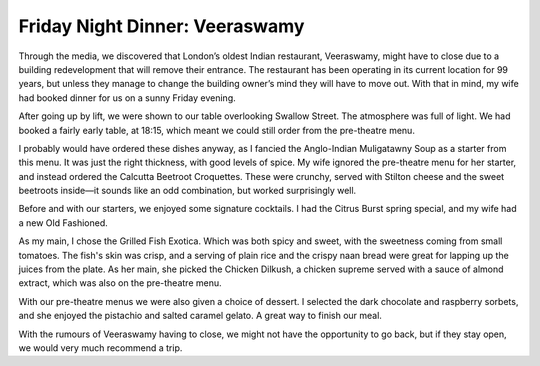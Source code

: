 Friday Night Dinner: Veeraswamy
===============================

.. articleMetaData::
   :Where: 99 Regent Street, W1B 4RS, London
   :Date: 2025-06-20 16:30 Europe/London
   :Tags: blog, fnd
   :Short: veeraswamy
   :URL: https://www.veeraswamy.com/
   :Costs: Starters: £13-20; Mains: £24-£65; Cocktails: £16-£19; Menus: £41/£50/£90
   :Rating: 4.5
   :Author: Derick Rethans

Through the media, we discovered that London’s oldest Indian restaurant,
Veeraswamy, might have to close due to a building redevelopment that will
remove their entrance. The restaurant has been operating in its current
location for 99 years, but unless they manage to change the building owner’s
mind they will have to move out. With that in mind, my wife had booked dinner
for us on a sunny Friday evening.

After going up by lift, we were shown to our table overlooking Swallow Street.
The atmosphere was full of light. We had booked a fairly early table, at
18:15, which meant we could still order from the pre-theatre menu.

I probably would have ordered these dishes anyway, as I fancied the
Anglo-Indian Muligatawny Soup as a starter from this menu. It was just the
right thickness, with good levels of spice. My wife ignored the pre-theatre
menu for her starter, and instead ordered the Calcutta Beetroot Croquettes.
These were crunchy, served with Stilton cheese and the sweet beetroots
inside—it sounds like an odd combination, but worked surprisingly well.

Before and with our starters, we enjoyed some signature cocktails. I had the
Citrus Burst spring special, and my wife had a new Old Fashioned.

As my main, I chose the Grilled Fish Exotica. Which was both spicy and sweet,
with the sweetness coming from small tomatoes. The fish's skin was crisp, and
a serving of plain rice and the crispy naan bread were great for lapping up
the juices from the plate. As her main, she picked the Chicken Dilkush, a
chicken supreme served with a sauce of almond extract, which was also on the
pre-theatre menu.

With our pre-theatre menus we were also given a choice of dessert. I selected
the dark chocolate and raspberry sorbets, and she enjoyed the pistachio and
salted caramel gelato. A great way to finish our meal.

With the rumours of Veeraswamy having to close, we might not have the
opportunity to go back, but if they stay open, we would very much recommend a
trip.


.. carousel::
   :name: veeraswamy
   :directory: https://s3.drck.me/derickrethans-blog-photos.s3.eu-west-2.amazonaws.com/friday-night-dinners/
   :veeraswamy-1: Muligatawny Soup
   :veeraswamy-2: Calcutta Beetroot Croquettes
   :veeraswamy-3: Grilled Fish Exotica
   :veeraswamy-4: Chicken Dilkush
   :veeraswamy-5: Dark Chocolate and Raspberry Sorbets
   :veeraswamy-6: Pistachio and Salted Caramel Gelato
